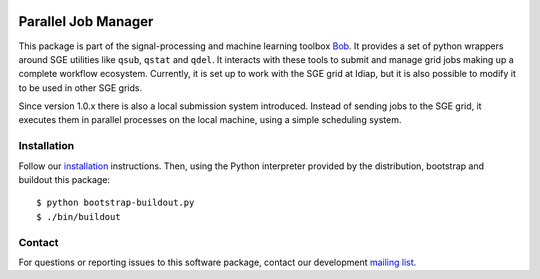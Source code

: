.. vim: set fileencoding=utf-8 :
.. Tue 16 Aug 16:07:37 CEST 2016

.. image:: http://img.shields.io/badge/docs-stable-yellow.png
   :target: http://pythonhosted.org/gridtk/index.html
.. image:: http://img.shields.io/badge/docs-latest-orange.png
   :target: https://www.idiap.ch/software/bob/docs/latest/bob/gridtk/master/index.html
.. image:: https://gitlab.idiap.ch/bob/gridtk/badges/v1.4.0/build.svg
   :target: https://gitlab.idiap.ch/bob/gridtk/commits/v1.4.0
.. image:: https://img.shields.io/badge/gitlab-project-0000c0.svg
   :target: https://gitlab.idiap.ch/bob/gridtk
.. image:: http://img.shields.io/pypi/v/gridtk.png
   :target: https://pypi.python.org/pypi/gridtk
.. image:: http://img.shields.io/pypi/dm/gridtk.png
   :target: https://pypi.python.org/pypi/gridtk


======================
 Parallel Job Manager
======================

This package is part of the signal-processing and machine learning toolbox
Bob_. It provides a set of python wrappers around SGE utilities like ``qsub``,
``qstat`` and ``qdel``. It interacts with these tools to submit and manage
grid jobs making up a complete workflow ecosystem. Currently, it is set up to
work with the SGE grid at Idiap, but it is also possible to modify it to be
used in other SGE grids.

Since version 1.0.x there is also a local submission system introduced. Instead
of sending jobs to the SGE grid, it executes them in parallel processes on the
local machine, using a simple scheduling system.


Installation
------------

Follow our `installation`_ instructions. Then, using the Python interpreter
provided by the distribution, bootstrap and buildout this package::

  $ python bootstrap-buildout.py
  $ ./bin/buildout


Contact
-------

For questions or reporting issues to this software package, contact our
development `mailing list`_.


.. Place your references here:
.. _bob: https://www.idiap.ch/software/bob
.. _installation: https://gitlab.idiap.ch/bob/bob/wikis/Installation
.. _mailing list: https://groups.google.com/forum/?fromgroups#!forum/bob-devel
